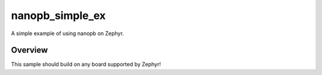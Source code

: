 .. _nanopb_simple_ex:

nanopb_simple_ex
################

A simple example of using nanopb on Zephyr.

Overview
********

This sample should build on any board supported by Zephyr!
